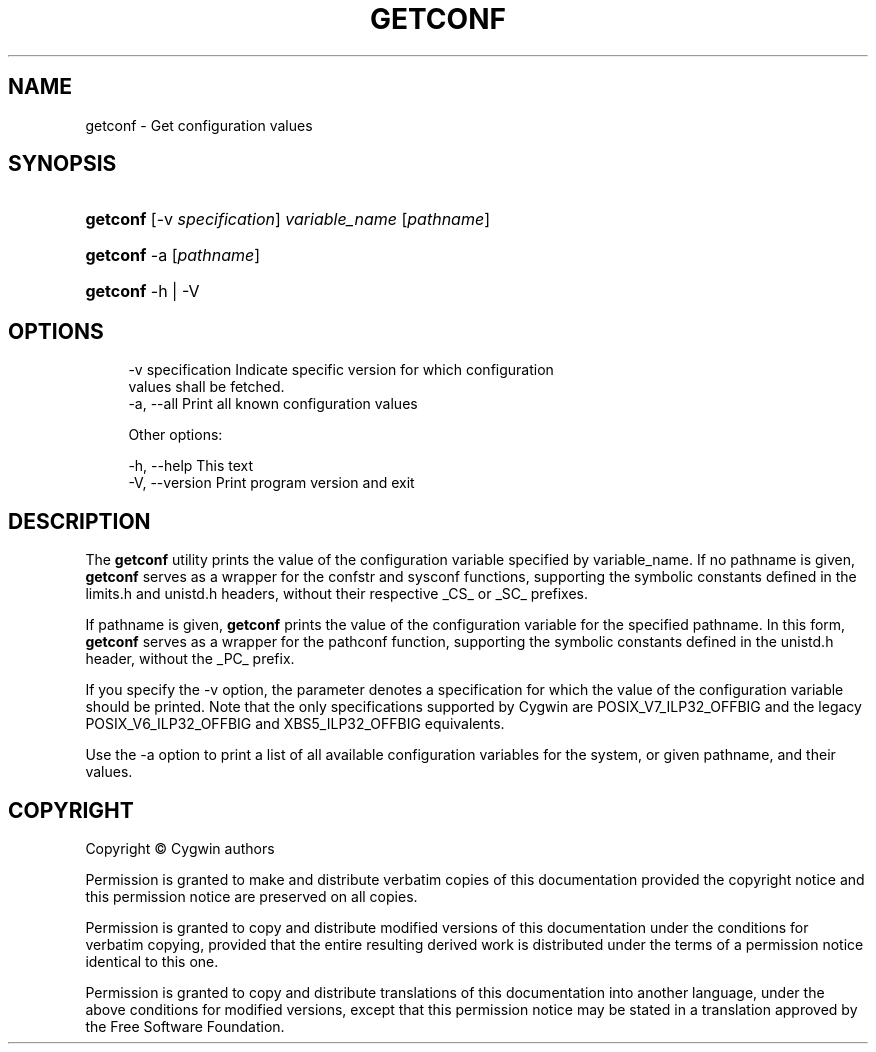 '\" t
.\"     Title: getconf
.\"    Author: [FIXME: author] [see http://www.docbook.org/tdg5/en/html/author]
.\" Generator: DocBook XSL Stylesheets vsnapshot <http://docbook.sf.net/>
.\"      Date: 07/09/2024
.\"    Manual: Cygwin Utilities
.\"    Source: Cygwin Utilities
.\"  Language: English
.\"
.TH "GETCONF" "1" "07/09/2024" "Cygwin Utilities" "Cygwin Utilities"
.\" -----------------------------------------------------------------
.\" * Define some portability stuff
.\" -----------------------------------------------------------------
.\" ~~~~~~~~~~~~~~~~~~~~~~~~~~~~~~~~~~~~~~~~~~~~~~~~~~~~~~~~~~~~~~~~~
.\" http://bugs.debian.org/507673
.\" http://lists.gnu.org/archive/html/groff/2009-02/msg00013.html
.\" ~~~~~~~~~~~~~~~~~~~~~~~~~~~~~~~~~~~~~~~~~~~~~~~~~~~~~~~~~~~~~~~~~
.ie \n(.g .ds Aq \(aq
.el       .ds Aq '
.\" -----------------------------------------------------------------
.\" * set default formatting
.\" -----------------------------------------------------------------
.\" disable hyphenation
.nh
.\" disable justification (adjust text to left margin only)
.ad l
.\" -----------------------------------------------------------------
.\" * MAIN CONTENT STARTS HERE *
.\" -----------------------------------------------------------------
.SH "NAME"
getconf \- Get configuration values
.SH "SYNOPSIS"
.HP \w'\fBgetconf\fR\ 'u
\fBgetconf\fR [\-v\ \fIspecification\fR] \fIvariable_name\fR [\fIpathname\fR]
.HP \w'\fBgetconf\fR\ 'u
\fBgetconf\fR \-a [\fIpathname\fR]
.HP \w'\fBgetconf\fR\ 'u
\fBgetconf\fR \-h | \-V 
.SH "OPTIONS"
.sp
.if n \{\
.RS 4
.\}
.nf
  \-v specification     Indicate specific version for which configuration
                       values shall be fetched\&.
  \-a, \-\-all            Print all known configuration values

Other options:

  \-h, \-\-help           This text
  \-V, \-\-version        Print program version and exit
.fi
.if n \{\
.RE
.\}
.SH "DESCRIPTION"
.PP
The
\fBgetconf\fR
utility prints the value of the configuration variable specified by
variable_name\&. If no
pathname
is given,
\fBgetconf\fR
serves as a wrapper for the
confstr
and
sysconf
functions, supporting the symbolic constants defined in the
limits\&.h
and
unistd\&.h
headers, without their respective
_CS_
or
_SC_
prefixes\&.
.PP
If
pathname
is given,
\fBgetconf\fR
prints the value of the configuration variable for the specified pathname\&. In this form,
\fBgetconf\fR
serves as a wrapper for the
pathconf
function, supporting the symbolic constants defined in the
unistd\&.h
header, without the
_PC_
prefix\&.
.PP
If you specify the
\-v
option, the parameter denotes a specification for which the value of the configuration variable should be printed\&. Note that the only specifications supported by Cygwin are
POSIX_V7_ILP32_OFFBIG
and the legacy
POSIX_V6_ILP32_OFFBIG
and
XBS5_ILP32_OFFBIG
equivalents\&.
.PP
Use the
\-a
option to print a list of all available configuration variables for the system, or given
pathname, and their values\&.
.SH "COPYRIGHT"
.br
.PP
Copyright \(co Cygwin authors
.PP
Permission is granted to make and distribute verbatim copies of this documentation provided the copyright notice and this permission notice are preserved on all copies.
.PP
Permission is granted to copy and distribute modified versions of this documentation under the conditions for verbatim copying, provided that the entire resulting derived work is distributed under the terms of a permission notice identical to this one.
.PP
Permission is granted to copy and distribute translations of this documentation into another language, under the above conditions for modified versions, except that this permission notice may be stated in a translation approved by the Free Software Foundation.
.sp
